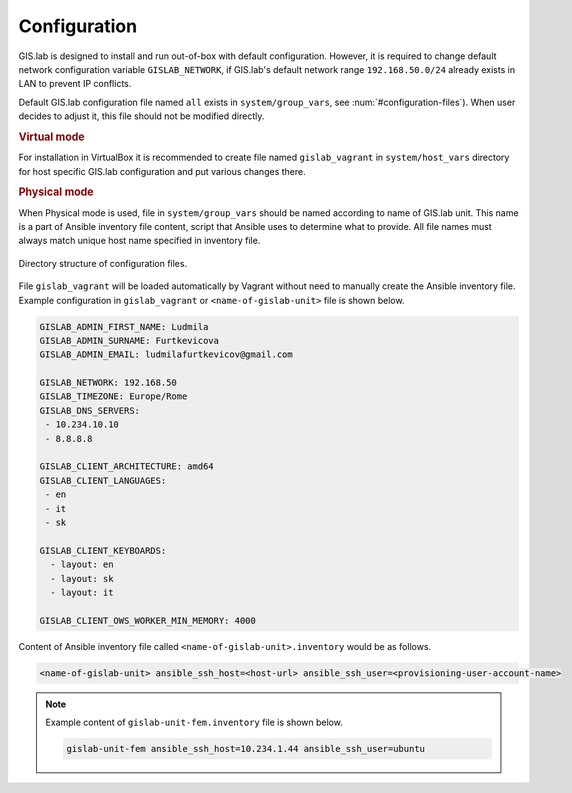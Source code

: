 .. _configuration:
 
*************
Configuration
*************

GIS.lab is designed to install and run out-of-box with default
configuration. However, it is required to change default network
configuration variable ``GISLAB_NETWORK``, if GIS.lab's default network
range ``192.168.50.0/24`` already exists in LAN to prevent IP conflicts.

Default GIS.lab configuration file named ``all`` exists in ``system/group_vars``,
see :num:`#configuration-files`).
When user decides to adjust it, this file should not be modified directly. 

.. rubric:: Virtual mode

For installation in VirtualBox it is recommended to create file
named ``gislab_vagrant`` in ``system/host_vars`` directory for host specific 
GIS.lab configuration and put various changes there. 

.. rubric:: Physical mode

When Physical mode is used, file in ``system/group_vars`` should
be named according to name of GIS.lab unit. This name is a part 
of Ansible inventory file content, script that Ansible uses
to determine what to provide. All file names must always match unique 
host name specified in inventory file.

.. _configuration-files:

.. figure:: ../img/installation/configuration-files.svg
   :align: center
   :width: 450

   Directory structure of configuration files.

File ``gislab_vagrant`` will be loaded automatically by Vagrant 
without need to manually create the Ansible inventory file. Example 
configuration in ``gislab_vagrant`` or ``<name-of-gislab-unit>``
file is shown below.

.. code:: sh

   GISLAB_ADMIN_FIRST_NAME: Ludmila
   GISLAB_ADMIN_SURNAME: Furtkevicova
   GISLAB_ADMIN_EMAIL: ludmilafurtkevicov@gmail.com

   GISLAB_NETWORK: 192.168.50
   GISLAB_TIMEZONE: Europe/Rome
   GISLAB_DNS_SERVERS:
    - 10.234.10.10
    - 8.8.8.8
   
   GISLAB_CLIENT_ARCHITECTURE: amd64
   GISLAB_CLIENT_LANGUAGES:
    - en
    - it
    - sk
   
   GISLAB_CLIENT_KEYBOARDS:
     - layout: en
     - layout: sk
     - layout: it
   
   GISLAB_CLIENT_OWS_WORKER_MIN_MEMORY: 4000

Content of Ansible inventory file called ``<name-of-gislab-unit>.inventory`` 
would be as follows.
 
.. code:: sh
      
   <name-of-gislab-unit> ansible_ssh_host=<host-url> ansible_ssh_user=<provisioning-user-account-name>

.. note:: 

   Example content of ``gislab-unit-fem.inventory`` file is shown below.

   .. code:: sh
      
      gislab-unit-fem ansible_ssh_host=10.234.1.44 ansible_ssh_user=ubuntu

